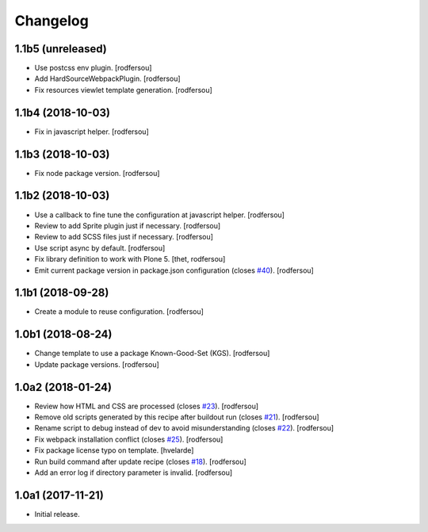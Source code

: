 Changelog
=========

1.1b5 (unreleased)
------------------

- Use postcss env plugin.
  [rodfersou]

- Add HardSourceWebpackPlugin.
  [rodfersou]

- Fix resources viewlet template generation.
  [rodfersou]


1.1b4 (2018-10-03)
------------------

- Fix in javascript helper.
  [rodfersou]


1.1b3 (2018-10-03)
------------------

- Fix node package version.
  [rodfersou]


1.1b2 (2018-10-03)
------------------

- Use a callback to fine tune the configuration at javascript helper.
  [rodfersou]

- Review to add Sprite plugin just if necessary.
  [rodfersou]

- Review to add SCSS files just if necessary.
  [rodfersou]

- Use script async by default.
  [rodfersou]

- Fix library definition to work with Plone 5.
  [thet, rodfersou]
- Emit current package version in package.json configuration (closes `#40 <https://github.com/simplesconsultoria/sc.recipe.staticresources/issues/40>`_).
  [rodfersou]


1.1b1 (2018-09-28)
------------------

- Create a module to reuse configuration.
  [rodfersou]


1.0b1 (2018-08-24)
------------------

- Change template to use a package Known-Good-Set (KGS).
  [rodfersou]

- Update package versions.
  [rodfersou]


1.0a2 (2018-01-24)
------------------

- Review how HTML and CSS are processed (closes `#23 <https://github.com/simplesconsultoria/sc.recipe.staticresources/issues/23>`_).
  [rodfersou]

- Remove old scripts generated by this recipe after buildout run (closes `#21 <https://github.com/simplesconsultoria/sc.recipe.staticresources/issues/21>`_).
  [rodfersou]

- Rename script to debug instead of dev to avoid misunderstanding (closes `#22 <https://github.com/simplesconsultoria/sc.recipe.staticresources/issues/22>`_).
  [rodfersou]

- Fix webpack installation conflict (closes `#25 <https://github.com/simplesconsultoria/sc.recipe.staticresources/issues/25>`_).
  [rodfersou]

- Fix package license typo on template.
  [hvelarde]

- Run build command after update recipe (closes `#18 <https://github.com/simplesconsultoria/sc.recipe.staticresources/issues/18>`_).
  [rodfersou]

- Add an error log if directory parameter is invalid.
  [rodfersou]


1.0a1 (2017-11-21)
------------------

- Initial release.
